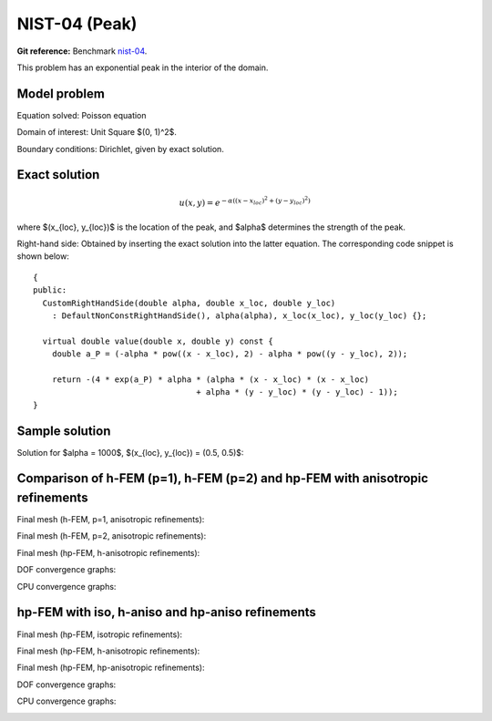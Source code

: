 NIST-04 (Peak)
------------------

**Git reference:** Benchmark `nist-04 <http://git.hpfem.org/hermes.git/tree/HEAD:/hermes2d/benchmarks/nist-04>`_.

This problem has an exponential peak in the interior of the domain. 

Model problem
~~~~~~~~~~~~~

Equation solved: Poisson equation 

.. math::
    :label: Poisson

       -\Delta u = f.

Domain of interest: Unit Square $(0, 1)^2$.

Boundary conditions: Dirichlet, given by exact solution.

Exact solution
~~~~~~~~~~~~~~

.. math::

    u(x,y) = e^{-\alpha ((x - x_{loc})^{2} + (y - y_{loc})^{2})}


where $(x_{loc}, y_{loc})$ is the location of the peak, and 
$\alpha$ determines the strength of the peak. 

Right-hand side: Obtained by inserting the exact solution into the latter equation.
The corresponding code snippet is shown below::

    {
    public:
      CustomRightHandSide(double alpha, double x_loc, double y_loc)
        : DefaultNonConstRightHandSide(), alpha(alpha), x_loc(x_loc), y_loc(y_loc) {};

      virtual double value(double x, double y) const {
        double a_P = (-alpha * pow((x - x_loc), 2) - alpha * pow((y - y_loc), 2));

        return -(4 * exp(a_P) * alpha * (alpha * (x - x_loc) * (x - x_loc)
                                      + alpha * (y - y_loc) * (y - y_loc) - 1));
    }


Sample solution
~~~~~~~~~~~~~~~

Solution for $\alpha = 1000$, $(x_{loc}, y_{loc}) = (0.5, 0.5)$:

.. image:: nist-04/solution.png
   :align: center
   :width: 600
   :height: 400
   :alt: Solution.

Comparison of h-FEM (p=1), h-FEM (p=2) and hp-FEM with anisotropic refinements
~~~~~~~~~~~~~~~~~~~~~~~~~~~~~~~~~~~~~~~~~~~~~~~~~~~~~~~~~~~~~~~~~~~~~~~~~~~~~~

Final mesh (h-FEM, p=1, anisotropic refinements):

.. image:: nist-04/mesh_h1_aniso.png
   :align: center
   :width: 450
   :alt: Final mesh.

Final mesh (h-FEM, p=2, anisotropic refinements):

.. image:: nist-04/mesh_h2_aniso.png
   :align: center
   :width: 450
   :alt: Final mesh.

Final mesh (hp-FEM, h-anisotropic refinements):

.. image:: nist-04/mesh_hp_anisoh.png
   :align: center
   :width: 450
   :alt: Final mesh.

DOF convergence graphs:

.. image:: nist-04/conv_dof_aniso.png
   :align: center
   :width: 600
   :height: 400
   :alt: DOF convergence graph.

CPU convergence graphs:

.. image:: nist-04/conv_cpu_aniso.png
   :align: center
   :width: 600
   :height: 400
   :alt: CPU convergence graph.

hp-FEM with iso, h-aniso and hp-aniso refinements
~~~~~~~~~~~~~~~~~~~~~~~~~~~~~~~~~~~~~~~~~~~~~~~~~

Final mesh (hp-FEM, isotropic refinements):

.. image:: nist-04/mesh_hp_iso.png
   :align: center
   :width: 450
   :alt: Final mesh.

Final mesh (hp-FEM, h-anisotropic refinements):

.. image:: nist-04/mesh_hp_anisoh.png
   :align: center
   :width: 450
   :alt: Final mesh.

Final mesh (hp-FEM, hp-anisotropic refinements):

.. image:: nist-04/mesh_hp_aniso.png
   :align: center
   :width: 450
   :alt: Final mesh.

DOF convergence graphs:

.. image:: nist-04/conv_dof_hp.png
   :align: center
   :width: 600
   :height: 400
   :alt: DOF convergence graph.

CPU convergence graphs:

.. image:: nist-04/conv_cpu_hp.png
   :align: center
   :width: 600
   :height: 400
   :alt: CPU convergence graph.


